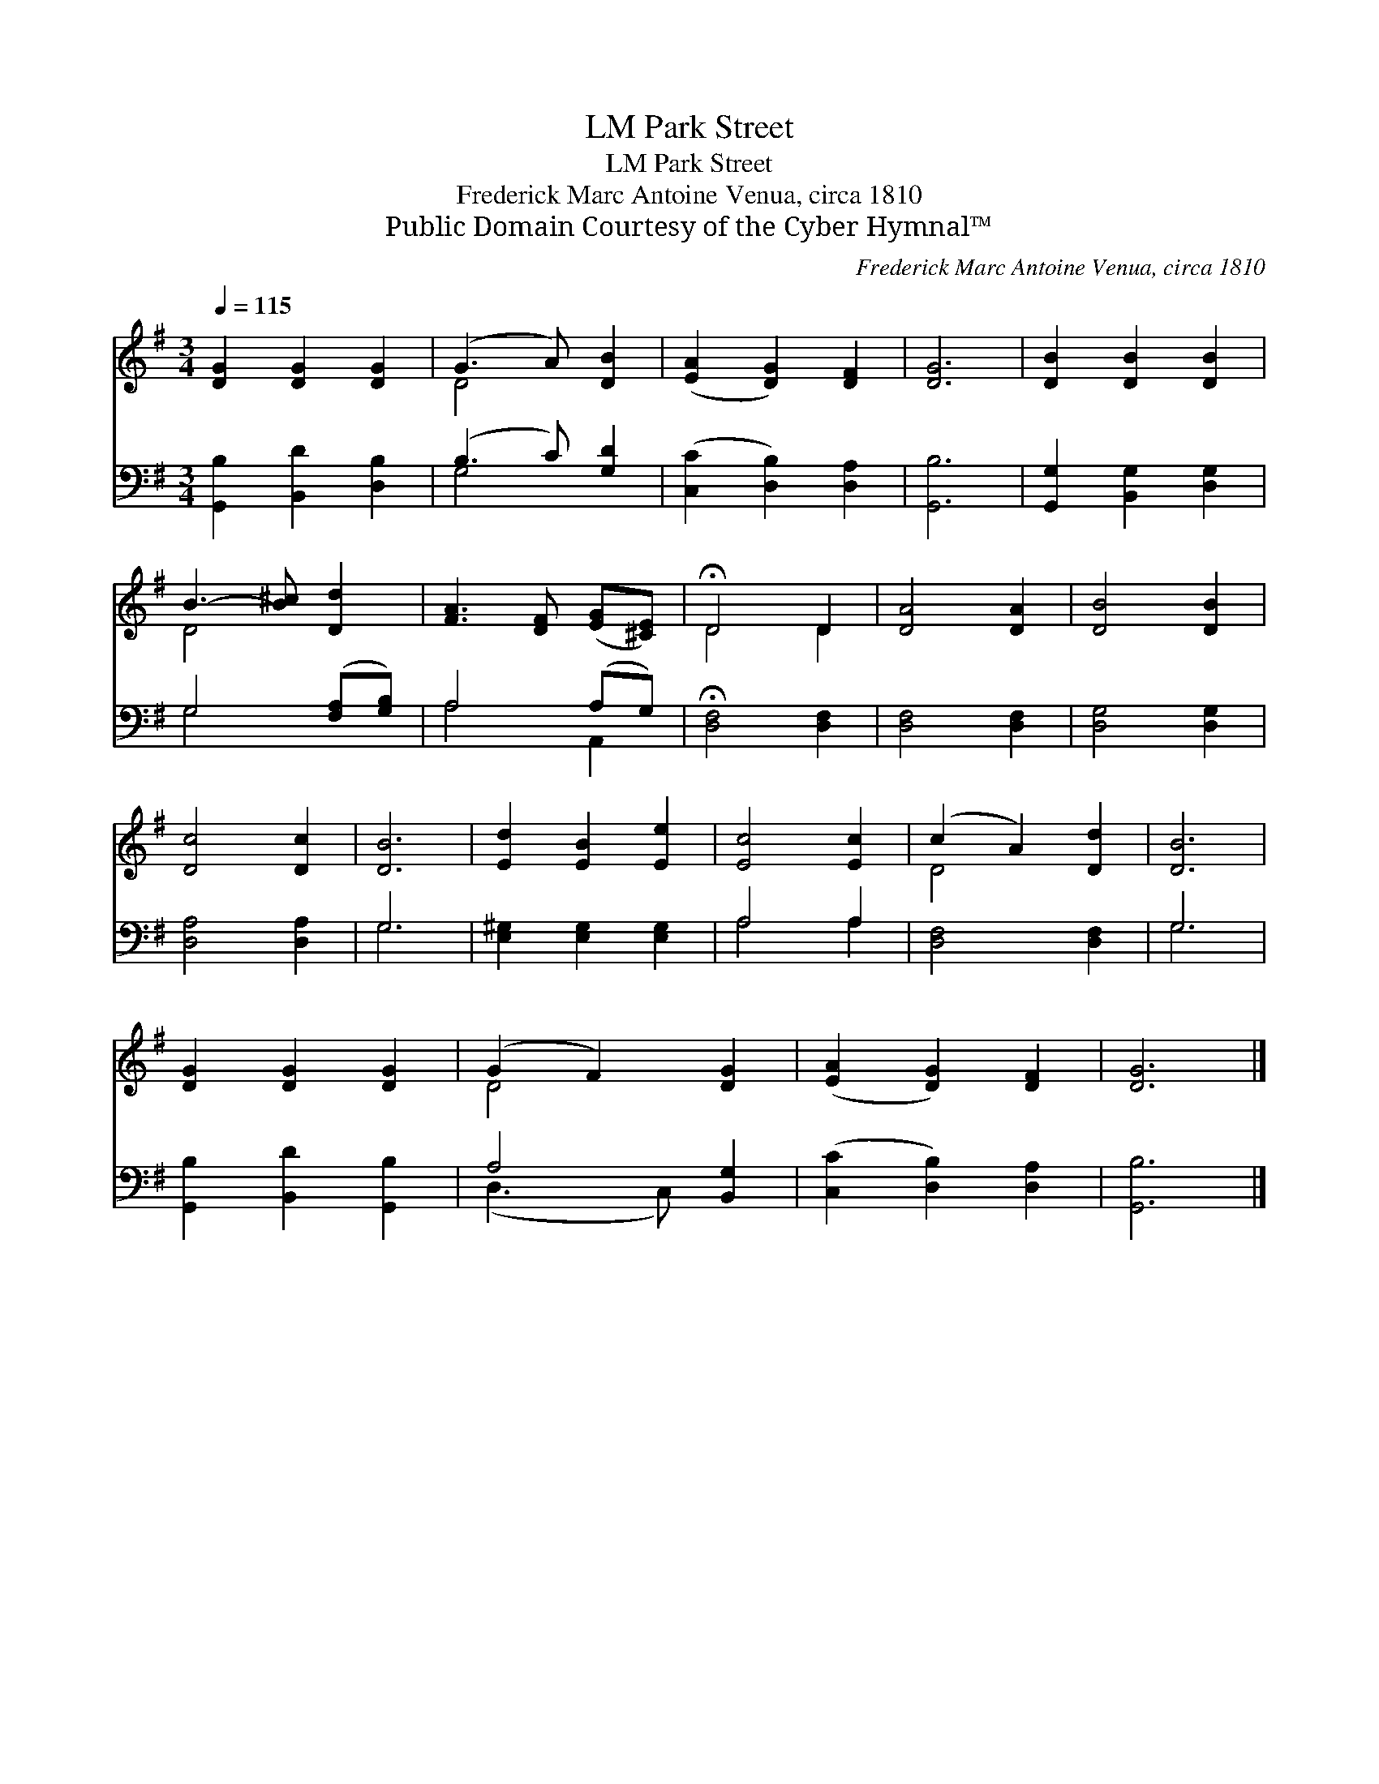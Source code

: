 X:1
T:Park Street, LM
T:Park Street, LM
T:Frederick Marc Antoine Venua, circa 1810
T:Public Domain Courtesy of the Cyber Hymnal™
C:Frederick Marc Antoine Venua, circa 1810
Z:Public Domain
Z:Courtesy of the Cyber Hymnal™
%%score ( 1 2 ) ( 3 4 )
L:1/8
Q:1/4=115
M:3/4
K:G
V:1 treble 
V:2 treble 
V:3 bass 
V:4 bass 
V:1
 [DG]2 [DG]2 [DG]2 | (G3 A) [DB]2 | ([EA]2 [DG]2) [DF]2 | [DG]6 | [DB]2 [DB]2 [DB]2 | %5
 B3- [B^c] [Dd]2 | [FA]3 [DF] ([EG][^CE]) | !fermata!D4 D2 | [DA]4 [DA]2 | [DB]4 [DB]2 | %10
 [Dc]4 [Dc]2 | [DB]6 | [Ed]2 [EB]2 [Ee]2 | [Ec]4 [Ec]2 | (c2 A2) [Dd]2 | [DB]6 | %16
 [DG]2 [DG]2 [DG]2 | (G2 F2) [DG]2 | ([EA]2 [DG]2) [DF]2 | [DG]6 |] %20
V:2
 x6 | D4 x2 | x6 | x6 | x6 | D4 x2 | x6 | D4 D2 | x6 | x6 | x6 | x6 | x6 | x6 | D4 x2 | x6 | x6 | %17
 D4 x2 | x6 | x6 |] %20
V:3
 [G,,B,]2 [B,,D]2 [D,B,]2 | (B,3 C) [G,D]2 | ([C,C]2 [D,B,]2) [D,A,]2 | [G,,B,]6 | %4
 [G,,G,]2 [B,,G,]2 [D,G,]2 | G,4 ([F,A,][G,B,]) | A,4 (A,G,) | !fermata![D,F,]4 [D,F,]2 | %8
 [D,F,]4 [D,F,]2 | [D,G,]4 [D,G,]2 | [D,A,]4 [D,A,]2 | G,6 | [E,^G,]2 [E,G,]2 [E,G,]2 | A,4 A,2 | %14
 [D,F,]4 [D,F,]2 | G,6 | [G,,B,]2 [B,,D]2 [G,,B,]2 | A,4 [B,,G,]2 | ([C,C]2 [D,B,]2) [D,A,]2 | %19
 [G,,B,]6 |] %20
V:4
 x6 | G,4 x2 | x6 | x6 | x6 | G,4 x2 | A,4 A,,2 | x6 | x6 | x6 | x6 | G,6 | x6 | A,4 A,2 | x6 | %15
 G,6 | x6 | (D,3 C,) x2 | x6 | x6 |] %20

